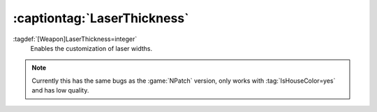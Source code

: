 .. index:: Weapons; Laser thickness

:captiontag:`LaserThickness`
~~~~~~~~~~~~~~~~~~~~~~~~~~~~

:tagdef:`[Weapon]LaserThickness=integer`
  Enables the customization of laser widths.

.. note:: Currently this has the same bugs as the :game:`NPatch` version, only
    works with :tag:`IsHouseColor=yes` and has low quality.

.. versionadded:: 0.2

